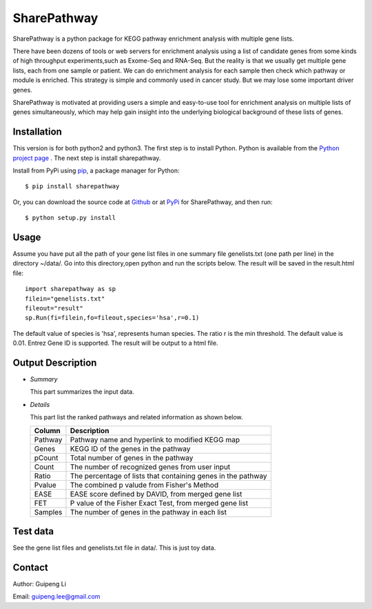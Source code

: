 SharePathway
============

SharePathway is a python package for KEGG pathway enrichment analysis with multiple gene lists.

There have been dozens of tools or web servers for enrichment analysis using a list of candidate genes from some kinds of high throughput experiments,such as Exome-Seq and RNA-Seq. But the reality is that we usually get multiple gene lists, each from one sample or patient. We can do enrichment analysis for each sample then check which pathway or module is enriched. This strategy is simple and commonly used in cancer study. But we may lose some important driver genes.

SharePathway is motivated at providing users a simple and easy-to-use tool for enrichment analysis on multiple lists of genes simultaneously, which may help gain insight into the underlying biological background of these lists of genes.

Installation
------------

This version is for both python2 and python3.
The first step is to install Python. Python is available from the `Python project page <https://www.python.org/>`_ . The next step is install sharepathway.

Install from PyPi using `pip <http://www.pip-installer.org/en/latest/>`_, a
package manager for Python::

    $ pip install sharepathway

Or, you can download the source code at `Github <https://github.com/GuipengLi/SharePathway>`_  or at `PyPi <https://pypi.python.org/pypi/sharepathway>`_ for SharePathway, and then run::

    $ python setup.py install

Usage
-----

Assume you have put all the path of your gene list files in one summary file genelists.txt (one path per line) in the directory ~/data/. Go into this directory,open python and run the scripts below. The result will be saved in the result.html file::

	import sharepathway as sp
	filein="genelists.txt"
	fileout="result"
	sp.Run(fi=filein,fo=fileout,species='hsa',r=0.1)

The default value of species is 'hsa', represents human species.
The ratio r is the min threshold. The default value is 0.01.
Entrez Gene ID is supported. The result will be output to a html file.


Output Description
------------------

* *Summary*

  This part summarizes the input data.

* *Details*

  This part list the ranked pathways and related information as shown below.

  ======= ===========
  Column  Description
  ======= ===========
  Pathway Pathway name and hyperlink to modified KEGG map
  Genes   KEGG ID of the genes in the pathway
  pCount  Total number of genes in the pathway
  Count   The number of recognized genes from user input
  Ratio   The percentage of lists that containing genes in the pathway
  Pvalue  The combined p valude from Fisher's Method
  EASE    EASE score defined by DAVID, from merged gene list
  FET     P value of the Fisher Exact Test, from merged gene list
  Samples The number of genes in the pathway in each list
  ======= ===========


Test data
---------

See the gene list files and genelists.txt file in data/. This is just toy data.


Contact
-------

Author: Guipeng Li

Email:  guipeng.lee@gmail.com
